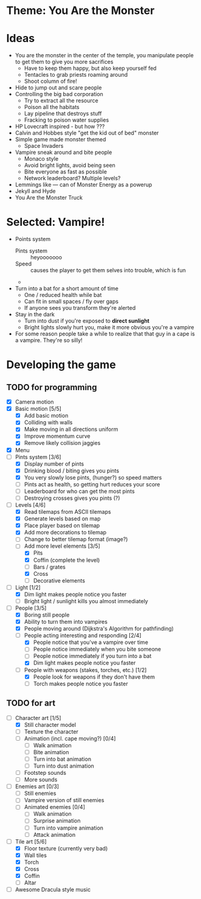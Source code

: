 * Theme: You Are the Monster

* Ideas
  - You are the monster in the center of the temple, you manipulate people
    to get them to give you more sacrifices
    - Have to keep them happy, but also keep yourself fed
    - Tentacles to grab priests roaming around
    - Shoot column of fire!
  - Hide to jump out and scare people
  - Controlling the big bad corporation
    - Try to extract all the resource
    - Poison all the habitats
    - Lay pipeline that destroys stuff
    - Fracking to poison water supplies
  - HP Lovecraft inspired - but how ???
  - Calvin and Hobbes style "get the kid out of bed" monster
  - Simple game made monster themed
    - Space Invaders
  - Vampire sneak around and bite people
    - Monaco style
    - Avoid bright lights, avoid being seen
    - Bite everyone as fast as possible
    - Network leaderboard? Multiple levels?
  - Lemmings like --- can of Monster Energy as a powerup
  - Jekyll and Hyde
  - You Are the Monster Truck

* Selected: Vampire!
  - Points system
    - Pints system :: heyooooooo
    - Speed :: causes the player to get them selves into trouble, which is fun
    - 
  - Turn into a bat for a short amount of time
    - One / reduced health while bat
    - Can fit in small spaces / fly over gaps
    - If anyone sees you transform they're alerted
  - Stay in the dark
    - Turn into dust if you're exposed to *direct sunlight*
    - Bright lights slowly hurt you, make it more obvious you're a vampire
  - For some reason people take a while to realize that that guy in a cape
    is a vampire. They're so silly!

* Developing the game
** TODO for programming
   - [X] Camera motion
   - [X] Basic motion [5/5]
     - [X] Add basic motion
     - [X] Colliding with walls
     - [X] Make moving in all directions uniform
     - [X] Improve momentum curve
     - [X] Remove likely collision jaggies
   - [X] Menu
   - [-] Pints system [3/6]
     - [X] Display number of pints
     - [X] Drinking blood / biting gives you pints
     - [X] You very slowly lose pints, (hunger?) so speed matters
     - [ ] Pints act as health, so getting hurt reduces your score
     - [ ] Leaderboard for who can get the most pints
     - [ ] Destroying crosses gives you pints (?)
   - [-] Levels [4/6]
     - [X] Read tilemaps from ASCII tilemaps
     - [X] Generate levels based on map
     - [X] Place player based on tilemap
     - [X] Add more decorations to tilemap
     - [ ] Change to better tilemap format (image?)
     - [-] Add more level elements [3/5]
       - [X] Pits
       - [X] Coffin (complete the level)
       - [ ] Bars / grates
       - [X] Cross
       - [ ] Decorative elements
   - [-] Light [1/2]
     - [X] Dim light makes people notice you faster
     - [ ] Bright light / sunlight kills you almost immediately
   - [-] People [3/5]
     - [X] Boring still people
     - [X] Ability to turn them into vampires
     - [X] People moving around (Dijkstra's Algorithm for pathfinding)
     - [-] People acting interesting and responding [2/4]
       - [X] People notice that you've a vampire over time
       - [ ] People notice immediately when you bite someone
       - [ ] People notice immediately if you turn into a bat
       - [X] Dim light makes people notice you faster
     - [-] People with weapons (stakes, torches, etc.) [1/2]
       - [X] People look for weapons if they don't have them
       - [ ] Torch makes people notice you faster

** TODO for art
   - [-] Character art [1/5]
     - [X] Still character model
     - [ ] Texture the character
     - [ ] Animation (incl. cape moving?) [0/4]
       - [ ] Walk animation
       - [ ] Bite animation
       - [ ] Turn into bat animation
       - [ ] Turn into dust animation
     - [ ] Footstep sounds
     - [ ] More sounds
   - [-] Enemies art [0/3]
     - [ ] Still enemies
     - [-] Vampire version of still enemies
     - [-] Animated enemies [0/4]
       - [ ] Walk animation
       - [ ] Surprise animation
       - [-] Turn into vampire animation
       - [ ] Attack animation
   - [-] Tile art [5/6]
     - [X] Floor texture (currently very bad)
     - [X] Wall tiles
     - [X] Torch
     - [X] Cross
     - [X] Coffin
     - [ ] Altar
   - [ ] Awesome Dracula style music

